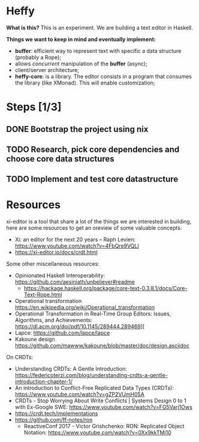 * Heffy
*What is this?*
This is an experiment. We are building a text editor in Haskell.

*Things we want to keep in mind and eventually implement:*
- *buffer*: efficient way to represent text with specific a data structure (probably a Rope);
- allows /concurrent/ manipulation of the *buffer* (async);
- client/server architecture;
- *heffy-core*: is a library. The editor consists in a program that consumes the library (like XMonad). This will enable customization;

* Steps [1/3]
** DONE Bootstrap the project using nix
** TODO Research, pick core dependencies and choose core data structures
** TODO Implement and test core datastructure

* Resources
xi-editor is a tool that share a lot of the things we are interested in building, here are some resources to get an oreview of some valuable concepts:
- Xi: an editor for the next 20 years – Raph Levien: https://www.youtube.com/watch?v=4FbQre9VQLI
- https://xi-editor.io/docs/crdt.html

Some other miscellaneous resources:  
- Opinionated Haskell Interoperability: https://github.com/aesiniath/unbeliever#readme
  - https://hackage.haskell.org/package/core-text-0.3.8.1/docs/Core-Text-Rope.html
- Operational transformation https://en.wikipedia.org/wiki/Operational_transformation
- Operational Transformation in Real-Time Group Editors: Issues, Algorithms, and Achievements: [[https://dl.acm.org/doi/pdf/10.1145/289444.289469]]][
- Lapce: https://github.com/lapce/lapce
- Kakoune design https://github.com/mawww/kakoune/blob/master/doc/design.asciidoc
  
On CRDTs:
- Understanding CRDTs: A Gentle Introduction: https://federicoterzi.com/blog/understanding-crdts-a-gentle-introduction-chapter-1/ 
- An introduction to Conflict-Free Replicated Data Types (CRDTs): https://www.youtube.com/watch?v=gZP2VUmH05A
- CRDTs - Stop Worrying About Write Conflicts | Systems Design 0 to 1 with Ex-Google SWE: https://www.youtube.com/watch?v=FG5Varj1Ows
- https://crdt.tech/implementations
- https://github.com/ff-notes/ron
  - ReactiveConf 2017 - Victor Grishchenko: RON: Replicated Object Notation: https://www.youtube.com/watch?v=0Xx9kkTMi10


